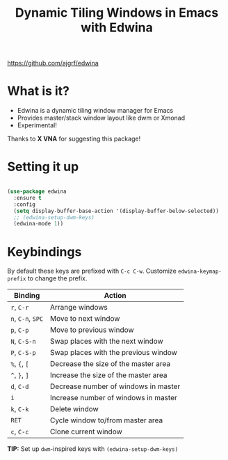 #+title: Dynamic Tiling Windows in Emacs with Edwina

https://github.com/ajgrf/edwina

* What is it?

- Edwina is a dynamic tiling window manager for Emacs
- Provides master/stack window layout like dwm or Xmonad
- Experimental!

Thanks to *X VNA* for suggesting this package!

* Setting it up

#+begin_src emacs-lisp

  (use-package edwina
    :ensure t
    :config
    (setq display-buffer-base-action '(display-buffer-below-selected))
    ;; (edwina-setup-dwm-keys)
    (edwina-mode 1))

#+end_src

* Keybindings

By default these keys are prefixed with =C-c C-w=. Customize =edwina-keymap-prefix= to change the prefix.

|-------------+--------------------------------------|
| Binding     | Action                               |
|-------------+--------------------------------------|
| =r=, =C-r=      | Arrange windows                      |
| =n=, =C-n=, =SPC= | Move to next window                  |
| =p=, =C-p=      | Move to previous window              |
| =N=, =C-S-n=    | Swap places with the next window     |
| =P=, =C-S-p=    | Swap places with the previous window |
| =%=, ={=, =[=     | Decrease the size of the master area |
| =^=, =}=, =]=     | Increase the size of the master area |
| =d=, =C-d=      | Decrease number of windows in master |
| =i=           | Increase number of windows in master |
| =k=, =C-k=      | Delete window                        |
| =RET=         | Cycle window to/from master area     |
| =c=, =C-c=      | Clone current window                 |
|-------------+--------------------------------------|

*TIP:* Set up =dwm=-inspired keys with =(edwina-setup-dwm-keys)=
